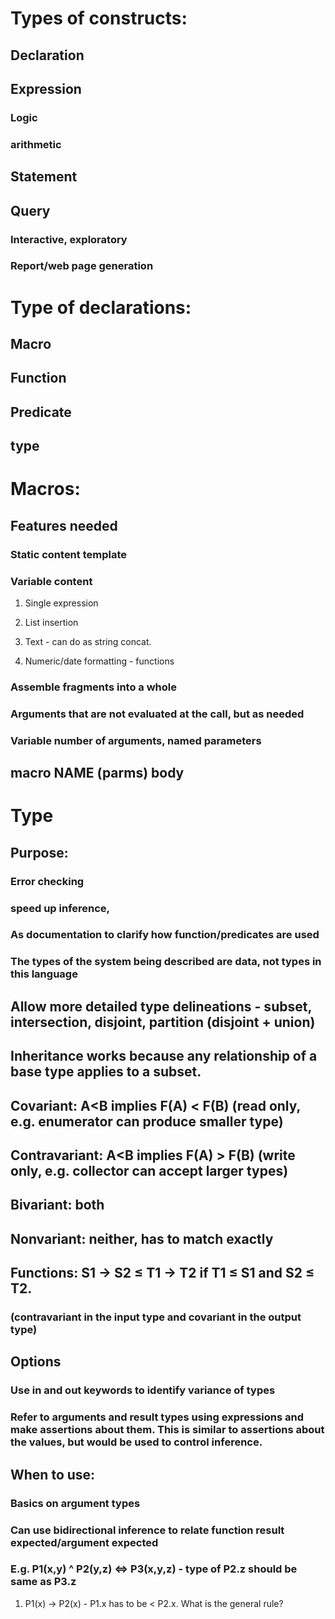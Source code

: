 #+STARTUP: showall
* Types of constructs:
** Declaration
** Expression
*** Logic
*** arithmetic
** Statement
** Query
*** Interactive, exploratory
*** Report/web page generation


* Type of declarations:
** Macro
** Function
** Predicate
** type


* Macros:
** Features needed
*** Static content template
*** Variable content
**** Single expression
**** List insertion
**** Text - can do as string concat.
**** Numeric/date formatting - functions
*** Assemble fragments into a whole
*** Arguments that are not evaluated at the call, but as needed
*** Variable number of arguments, named parameters
** macro NAME (parms) body


* Type
** Purpose: 
*** Error checking
*** speed up inference, 
*** As documentation to clarify how function/predicates are used
*** The types of the system being described are data, not types in this language
** Allow more detailed type delineations - subset, intersection, disjoint, partition (disjoint + union)
** Inheritance works because any relationship of a base type applies to a subset.
** Covariant: A<B implies F(A) < F(B) (read only, e.g. enumerator can produce smaller type)
** Contravariant: A<B implies F(A) > F(B) (write only, e.g. collector can accept larger types)
** Bivariant: both
** Nonvariant: neither, has to match exactly
** Functions:  S1 → S2 ≤ T1 → T2 if T1 ≤ S1 and S2 ≤ T2. 
*** (contravariant in the input type and covariant in the output type)
** Options
*** Use in and out keywords to identify variance of types
*** Refer to arguments and result types using expressions and make assertions about them. This is similar to assertions about the values, but would be used to control inference.
** When to use:
*** Basics on argument types
*** Can use bidirectional inference to relate function result expected/argument expected
*** E.g. P1(x,y) ^ P2(y,z) <=> P3(x,y,z) - type of P2.z should be same as P3.z
**** P1(x) -> P2(x) - P1.x has to be < P2.x. What is the general rule?


